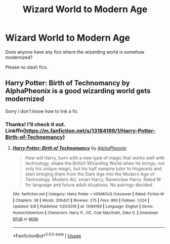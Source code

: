 #+TITLE: Wizard World to Modern Age

* Wizard World to Modern Age
:PROPERTIES:
:Author: CelestialTroy
:Score: 1
:DateUnix: 1591728334.0
:DateShort: 2020-Jun-09
:FlairText: Request
:END:
Does anyone have any fics where the wizarding world is somehow modernized?

Please no slash fics.


** Harry Potter: Birth of Technomancy by AlphaPheonix is a good wizarding world gets modernized

Sorry I don't know how to link a fic
:PROPERTIES:
:Score: 2
:DateUnix: 1591895888.0
:DateShort: 2020-Jun-11
:END:

*** Thanks! I'll check it out. Linkffn([[https://m.fanfiction.net/s/13184199/1/Harry-Potter-Birth-of-Technomancy]])
:PROPERTIES:
:Author: CelestialTroy
:Score: 1
:DateUnix: 1591900858.0
:DateShort: 2020-Jun-11
:END:

**** [[https://www.fanfiction.net/s/13184199/1/][*/Harry Potter: Birth of Technomancy/*]] by [[https://www.fanfiction.net/u/5993688/AlphaPheonix][/AlphaPheonix/]]

#+begin_quote
  How will Harry, born with a new type of magic that works well with technology, shake the British Wizarding World when he brings, not only his unique magic, but his half vampire tutor to Hogwarts and start bringing them from the Dark Age into the Modern Age of Technology. Modern AU, smart Harry, Ravenclaw Harry. Rated M for language and future adult situations. No pairings decided
#+end_quote

^{/Site/:} ^{fanfiction.net} ^{*|*} ^{/Category/:} ^{Harry} ^{Potter} ^{+} ^{inFAMOUS} ^{Crossover} ^{*|*} ^{/Rated/:} ^{Fiction} ^{M} ^{*|*} ^{/Chapters/:} ^{38} ^{*|*} ^{/Words/:} ^{209,621} ^{*|*} ^{/Reviews/:} ^{275} ^{*|*} ^{/Favs/:} ^{860} ^{*|*} ^{/Follows/:} ^{1,024} ^{*|*} ^{/Updated/:} ^{6/8} ^{*|*} ^{/Published/:} ^{1/20/2019} ^{*|*} ^{/id/:} ^{13184199} ^{*|*} ^{/Language/:} ^{English} ^{*|*} ^{/Genre/:} ^{Humor/Adventure} ^{*|*} ^{/Characters/:} ^{Harry} ^{P.,} ^{OC,} ^{Cole} ^{MacGrath,} ^{Zeke} ^{D.} ^{*|*} ^{/Download/:} ^{[[http://www.ff2ebook.com/old/ffn-bot/index.php?id=13184199&source=ff&filetype=epub][EPUB]]} ^{or} ^{[[http://www.ff2ebook.com/old/ffn-bot/index.php?id=13184199&source=ff&filetype=mobi][MOBI]]}

--------------

*FanfictionBot*^{2.0.0-beta} | [[https://github.com/tusing/reddit-ffn-bot/wiki/Usage][Usage]]
:PROPERTIES:
:Author: FanfictionBot
:Score: 1
:DateUnix: 1591900875.0
:DateShort: 2020-Jun-11
:END:
